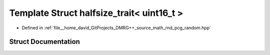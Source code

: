 .. _exhale_struct_structpcg__detail_1_1halfsize__trait_3_01uint16__t_01_4:

Template Struct halfsize_trait< uint16_t >
==========================================

- Defined in :ref:`file__home_david_GitProjects_DMRG++_source_math_rnd_pcg_random.hpp`


Struct Documentation
--------------------


.. doxygenstruct:: pcg_detail::halfsize_trait< uint16_t >
   :members:
   :protected-members:
   :undoc-members: